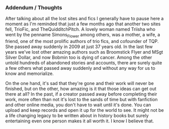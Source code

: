 :PROPERTIES:
:Score: 13
:DateUnix: 1453952300.0
:DateShort: 2016-Jan-28
:END:

*** Addendum / Thoughts
    :PROPERTIES:
    :CUSTOM_ID: addendum-thoughts
    :END:
After talking about all the lost sites and fics I generally have to pause here a moment as I'm reminded that just a few months ago that another two sites fell, TrioFic, and TheQuidditchPitch. A lovely woman named Triisha who went by the penname Simons_Flower among others, was a mother, a wife, a friend, one of the most prolific authors of trio fics, and cofounder of TQP. She passed away suddenly in 2009 at just 37 years old. In the last few years we've lost other amazing authors such as Broomstick Flyer and MSgt Silver Dollar, and now Bobmin too is dying of cancer. Among the other untold hundreds of abandoned stories and accounts, there are surely quite a few others what passed away suddenly and without any way for us to know and memorialize.

On the one hand, it's sad that they're gone and their work will never be finished, but on the other, how amazing is it that those ideas can get out there at all? In the past, if a creator passed away before completing their work, more often than not it's lost to the sands of time but with fanfiction and other online media, you don't have to wait until it's done. You can upload and keep records and open it up for the world to see. It might not be a life changing legacy to be written about in history books but surely entertaining even one person makes it all worth it. I know I believe that.